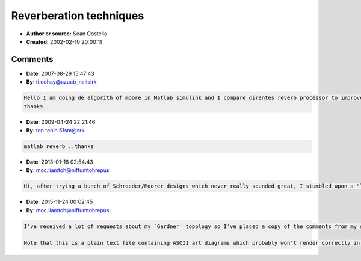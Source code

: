Reverberation techniques
========================

- **Author or source:** Sean Costello
- **Created:** 2002-02-10 20:00:11


.. code-block:: text
    :caption: notes

    * Parallel comb filters, followed by series allpass filters. This was the original design
    by Schroeder, and was extended by Moorer. Has a VERY metallic sound for sharp transients.
    
    * Several allpass filters in serie (also proposed by Schroeder). Also suffers from
    metallic sound.
    
    * 2nd-order comb and allpass filters (described by Moorer). Not supposed to give much of
    an advantage over first order sections.
    
    * Nested allpass filters, where an allpass filter will replace the delay line in another
    allpass filter. Pioneered by Gardner. Haven't heard the results.
    
    * Strange allpass amp delay line based structure in Jon Dattorro article (JAES). Four
    allpass filters are used as an input to a cool "figure-8" feedback loop, where four
    allpass reverberators are used in series with
    a few delay lines. Outputs derived from various taps in structure. Supposedly based on a
    Lexicon reverb design. Modulating delay lines are used in some of the allpass structures
    to "spread out" the eigentones.
    
    * Feedback Delay Networks. Pioneered by Puckette/Stautner, with Jot conducting extensive
    recent research. Sound VERY good, based on initial experiments. Modulating delay lines and
    feedback matrixes used to spread out eigentones.
    
    * Waveguide-based reverbs, where the reverb structure is based upon the junction of many
    waveguides. Julius Smith developed these. Recently, these have been shown to be
    essentially equivalent to the feedback delay network reverbs. Also sound very nice.
    Modulating delay lines and scattering values used to spread out eigentones.
    
    * Convolution-based reverbs, where the sound to be reverbed is convolved with the impulse
    response of a room, or with exponentially-decaying white noise. Supposedly the best sound,
    but very computationally expensive, and not very flexible.
    
    * FIR-based reverbs. Essentially the same as convolution. Probably not used, but shorter
    FIR filters are probably used in combination with many of the above techniques, to provide
    early reflections.



Comments
--------

- **Date**: 2007-08-29 15:47:43
- **By**: ti.oohay@azuab_naitsirk

.. code-block:: text

    Hello I am doing de algorith of moore in Matlab simulink and I compare direntes reverb processor to improve something but i dont find anything to  improve i ask if you have some idea to make something better in C++  a library DLL and  making a plugin....
    thanks              

- **Date**: 2009-04-24 22:21:46
- **By**: ten.tenih.51sm@srk

.. code-block:: text

                  matlab reverb ..thanks

- **Date**: 2013-01-18 02:54:43
- **By**: moc.liamtoh@niffumtohrepus

.. code-block:: text

    Hi, after trying a bunch of Schroeder/Moorer designs which never really sounded great, I stumbled upon a "loop" topology that I whipped up in a coffee-fueled coding frenzy at Starbuck's one night. It sounded great - like a real guitar amp reverb. Still uses delays/comb filters and the usual nonsense, but w/ a different topology. Drop me a line and I can send my source. It's fully commented, including "ASCII art" signal flow diagrams. Michael B.

- **Date**: 2015-11-24 00:02:45
- **By**: moc.liamtoh@niffumtohrepus

.. code-block:: text

    I've received a lot of requests about my `Gardner' topology so I've placed a copy of the comments from my source files on OneDrive here: https://onedrive.live.com/redir?resid=76918537984b2b01!173&authkey=!AIZax2NmDKPcS8w&ithint=file%2ctxt
    
    Note that this is a plain text file containing ASCII art diagrams which probably won't render correctly in every text editor/browser so you might have to do a little editing. Send me an email if you have problems.         

